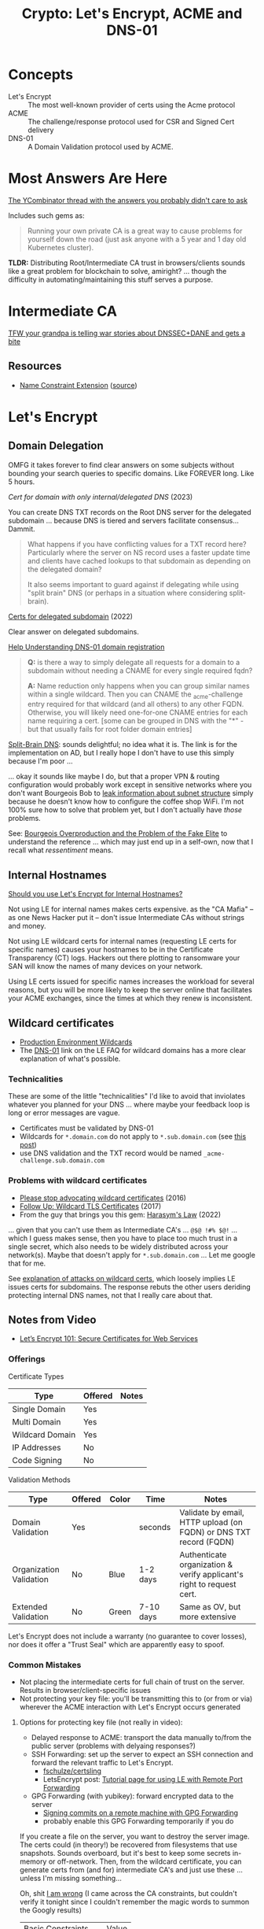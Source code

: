 :PROPERTIES:
:ID:       6ac69b19-958b-4f9e-8d66-dd6dcfdfe4c6
:END:
#+TITLE: Crypto: Let's Encrypt, ACME and DNS-01
#+CATEGORY: slips
#+TAGS:

* Concepts
+ Let's Encrypt :: The most well-known provider of certs using the Acme protocol
+ ACME :: The challenge/response protocol used for CSR and Signed Cert delivery
+ DNS-01 :: A Domain Validation protocol used by ACME.

* Most Answers Are Here

[[https://news.ycombinator.com/item?id=29808233][The YCombinator thread with the answers you probably didn't care to ask]]

Includes such gems as:

#+begin_quote
Running your own private CA is a great way to cause problems for yourself down
the road (just ask anyone with a 5 year and 1 day old Kubernetes cluster).
#+end_quote

*TLDR:* Distributing Root/Intermediate CA trust in browsers/clients sounds like
a great problem for blockchain to solve, amiright? ... though the difficulty in
automating/maintaining this stuff serves a purpose.

* Intermediate CA

[[https://news.ycombinator.com/item?id=29822928][TFW your grandpa is telling war stories about DNSSEC+DANE and gets a bite]]

** Resources
+ [[https://www.rfc-editor.org/rfc/rfc5280#section-4.2.1.10][Name Constraint Extension]] ([[https://news.ycombinator.com/item?id=29809419][source]])

* Let's Encrypt

** Domain Delegation

OMFG it takes forever to find clear answers on some subjects without bounding
your search queries to specific domains. Like FOREVER long. Like 5 hours.

[[Cert for domain with only internal / delegated DNS][Cert for domain with only internal/delegated DNS]] (2023)

You can create DNS TXT records on the Root DNS server for the delegated
subdomain ... because DNS is tiered and servers facilitate consensus... Dammit.

#+begin_quote
What happens if you have conflicting values for a TXT record here? Particularly
where the server on NS record uses a faster update time and clients have cached
lookups to that subdomain as depending on the delegated domain?

It also seems important to guard against if delegating while using "split brain"
DNS (or perhaps in a situation where considering split-brain).
#+end_quote

[[https://community.letsencrypt.org/t/certs-for-delegated-subdomain/182860][Certs for delegated subdomain]] (2022)

Clear answer on delegated subdomains.

[[https://community.letsencrypt.org/t/help-understanding-dns-01-domain-delegation/149196][Help Understanding DNS-01 domain registration]]

#+begin_quote
*Q:* is there a way to simply delegate all requests for a domain to a subdomain without needing a CNAME for every single required fqdn?

*A:* Name reduction only happens when you can group similar names within a single wildcard.
Then you can CNAME the _acme-challenge entry required for that wildcard (and all others) to any other FQDN.
Otherwise, you will likely need one-for-one CNAME entries for each name requiring a cert.
[some can be grouped in DNS with the "*" - but that usually fails for root folder domain entries]
#+end_quote

[[https://learn.microsoft.com/en-us/windows-server/networking/dns/deploy/dns-sb-with-ad][Split-Brain DNS]]: sounds delightful; no idea what it is. The link is for the
implementation on AD, but I really hope I don't have to use this simply because
I'm poor ...

... okay it sounds like maybe I do, but that a proper VPN & routing
configuration would probably work except in sensitive networks where you don't
want Bourgeois Bob to [[https://news.ycombinator.com/item?id=29810879][leak information about subnet structure]] simply because he
doesn't know how to configure the coffee shop WiFi. I'm not 100% sure how to
solve that problem yet, but I don't actually have /those/ problems.

See: [[https://newdiscourses.com/2021/05/bourgeois-overproduction-problem-fake-elite/][Bourgeois Overproduction and the Problem of the Fake Elite]] to understand
the reference ... which may just end up in a self-own, now that I recall what
/ressentiment/ means.

** Internal Hostnames

[[https://shkspr.mobi/blog/2022/01/should-you-use-lets-encrypt-for-internal-hostnames/][Should you use Let's Encrypt for Internal Hostnames?]]

Not using LE for internal names makes certs expensive. as the "CA Mafia" -- as
one News Hacker put it -- don't issue Intermediate CAs without strings and money.

Not using LE wildcard certs for internal names (requesting LE certs for specific
names) causes your hostnames to be in the Certificate Transparency (CT) logs.
Hackers out there plotting to ransomware your SAN will know the names of many
devices on your network.

Using LE certs issued for specific names increases the workload for several
reasons, but you will be more likely to keep the server online that facilitates
your ACME exchanges, since the times at which they renew is inconsistent.

** Wildcard certificates

+ [[https://community.letsencrypt.org/t/acme-v2-production-environment-wildcards/55578][Production Environment Wildcards]]
+ The [[https://letsencrypt.org/docs/faq/#does-let-s-encrypt-issue-wildcard-certificates][DNS-01]] link on the LE FAQ for wildcard domains has a more clear
  explanation of what's possible.

*** Technicalities

These are some of the little "technicalities" I'd like to avoid that inviolates
whatever you planned for your DNS ... where maybe your feedback loop is long or
error messages are vague.

+ Certificates must be validated by DNS-01
+ Wildcards for =*.domain.com= do not apply to =*.sub.domain.com= (see [[https://community.letsencrypt.org/t/does-wildcard-certificate-support-wildcards-with-www/86653][this post]])
+ use DNS validation and the TXT record would be named =_acme-challenge.sub.domain.com=

*** Problems with wildcard certificates

+ [[https://blog.dijit.sh/please-stop-advocating-wildcard-certificates][Please stop advocating wildcard certificates]] (2016)
+ [[https://blog.dijit.sh/follow-up-wildcard-tls-certificates][Follow Up: Wildcard TLS Certificates]] (2017)
+ From the guy that brings you this gem: [[https://blog.dijit.sh/harasym-s-law][Harasym's Law]] (2022)

... given that you can't use them as Intermediate CA's ... =@$@ !#% $@!=
... which I guess makes sense, then you have to place too much trust in a single
secret, which also needs to be widely distributed across your network(s). Maybe
that doesn't apply for =*.sub.domain.com= ... Let me google that for me.

See [[https://news.ycombinator.com/item?id=29810343][explanation of attacks on wildcard certs]], which loosely implies LE issues
certs for subdomains. The response rebuts the other users deriding protecting
internal DNS names, not that I really care about that.

** Notes from Video

+ [[https://www.youtube.com/watch?v=GjwrXFwWJHk&t=2856s][Let’s Encrypt 101: Secure Certificates for Web Services]]


*** Offerings

Certificate Types

|-----------------+---------+-------|
| Type            | Offered | Notes |
|-----------------+---------+-------|
| Single Domain   | Yes     |       |
| Multi Domain    | Yes     |       |
| Wildcard Domain | Yes     |       |
|-----------------+---------+-------|
| IP Addresses    | No      |       |
| Code Signing    | No      |       |
|-----------------+---------+-------|

Validation Methods

|-------------------------+---------+-------+-----------+-----------------------------------------------------------------------|
| Type                    | Offered | Color | Time      | Notes                                                                 |
|-------------------------+---------+-------+-----------+-----------------------------------------------------------------------|
| Domain Validation       | Yes     |       | seconds   | Validate by email, HTTP upload (on FQDN) or DNS TXT record (FQDN)     |
| Organization Validation | No      | Blue  | 1-2 days  | Authenticate organization & verify applicant's right to request cert. |
| Extended Validation     | No      | Green | 7-10 days | Same as OV, but more extensive                                        |
|-------------------------+---------+-------+-----------+-----------------------------------------------------------------------|

Let's Encrypt does not include a warranty (no guarantee to cover losses), nor
does it offer a "Trust Seal" which are apparently easy to spoof.

*** Common Mistakes

+ Not placing the intermediate certs for full chain of trust on the
  server. Results in browser/client-specific issues
+ Not protecting your key file: you'll be transmitting this to (or from or via)
  wherever the ACME interaction with Let's Encrypt occurs generated

**** Options for protecting key file (not really in video):

+ Delayed response to ACME: transport the data manually to/from the public
  server (problems with delyaing responses?)
+ SSH Forwarding: set up the server to expect an SSH connection and forward the
  relevant traffic to Let's Encrypt.
  - [[github:fschulze/certsling][fschulze/certsling]]
  - LetsEncrypt post: [[https://community.letsencrypt.org/t/tutorial-page-for-using-le-with-remote-port-forwarding/127451/5][Tutorial page for using LE with Remote Port Forwarding]]
+ GPG Forwarding (with yubikey): forward encrypted data to the server
  - [[https://coder.com/docs/v1/v1.43/guides/customization/gpg-forwarding#example-gpg-forwarding-action][Signing commits on a remote machine with GPG Forwarding]]
  - probably enable this GPG Forwarding temporarily if you do

If you create a file on the server, you want to destroy the server image. The
certs could (in theory!) be recovered from filesystems that use snapshots.
Sounds overboard, but it's best to keep some secrets in-memory or
off-network. Then, from the wildcard certificate, you can generate certs from
(and for) intermediate CA's and just use these ... unless I'm missing
something...

Oh, shit [[https://community.letsencrypt.org/t/does-lets-encrypt-offer-intermediate-certificates/71957][I am wrong]] (I came across the CA constraints, but couldn't verify it
tonight since I couldn't remember the magic words to summon the Googly results)

| Basic Constraints     | Value |
| Certificate Authority | No    |

This is really enough to make you want to serve Guix, RPM & Deb packages from
the cloud, so your images can be build to trust your own certificates
.... _which costs more money_

*** Misc

+ DNS CAA records :: list Root CA's for which certs are issued

Configuration

+ Cert chains, protocol & cipher suite limitation

Performance

+ Session resumption
+ Content caching, OCSP Stabling

  HTTP/App Security

+ Secure Compression (no HTTPS compression)
+ Secure cookies
+ HSTS settings
+ [[https://www.ssllabs.com/ssltest][SSL Labs: SSL Test]] (used this around 2014)

* ACME



* DNS-01



* Roam
+ [[id:c2afa949-0d1c-4703-b69c-02ffa854d4f4][Cryptography]]
